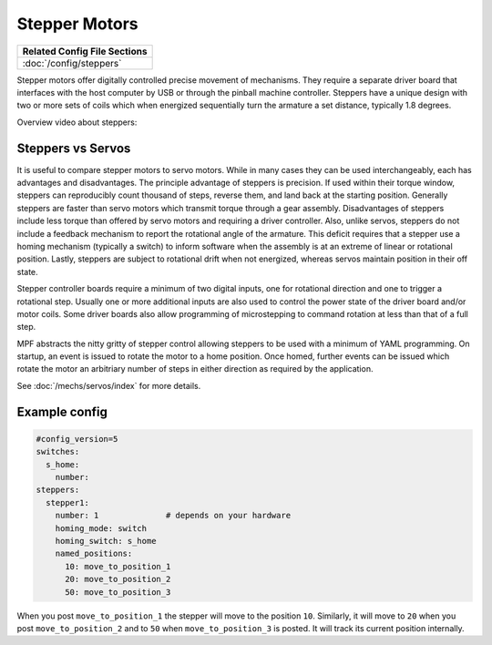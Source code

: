 Stepper Motors
==============

+------------------------------------------------------------------------------+
| Related Config File Sections                                                 |
+==============================================================================+
| :doc:`/config/steppers`                                                      |
+------------------------------------------------------------------------------+

.. image:: /mechs/images/stepper_driver.jpg

.. image:: /mechs/images/stepper_with_switch.jpg

Stepper motors offer digitally controlled precise movement of mechanisms. They require a separate
driver board that interfaces with the host computer by USB or through the pinball machine
controller. Steppers have a unique design with two or more sets of coils which when energized
sequentially turn the armature a set distance, typically 1.8 degrees.

Overview video about steppers:

.. youtube:: YaRNBU0OHGc

Steppers vs Servos
------------------

It is useful to compare stepper motors to servo motors. While in many cases they can
be used interchangeably, each has advantages and disadvantages. The principle advantage of
steppers is precision. If used within their torque window, steppers can reproducibly count
thousand of steps, reverse them, and land back at the starting position.  Generally steppers are
faster than servo motors which transmit torque through a gear assembly. Disadvantages of steppers
include less torque than offered by servo motors and requiring a driver controller. Also, unlike
servos, steppers do not include a feedback mechanism to report the rotational angle of the
armature. This deficit requires that a stepper use a homing mechanism (typically a switch) to
inform software when the assembly is at an extreme of linear or rotational position.
Lastly, steppers are subject to rotational drift when not energized, whereas servos maintain
position in their off state.

Stepper controller boards require a minimum of two digital inputs, one for rotational direction
and one to trigger a rotational step. Usually one or more additional inputs are also used to
control the power state of the driver board and/or motor coils. Some driver boards also allow
programming of microstepping to command rotation at less than that of a full step.

MPF abstracts the nitty gritty of stepper control allowing steppers to be used with a minimum
of YAML programming. On startup, an event is issued to rotate the motor to a home position.
Once homed, further events can be issued which rotate the motor an arbitriary number of steps in
either direction as required by the application.

See :doc:`/mechs/servos/index` for more details.

Example config
--------------

.. code-block:: mpf-config

   #config_version=5
   switches:
     s_home:
       number:
   steppers:
     stepper1:
       number: 1              # depends on your hardware
       homing_mode: switch
       homing_switch: s_home
       named_positions:
         10: move_to_position_1
         20: move_to_position_2
         50: move_to_position_3

When you post ``move_to_position_1`` the stepper will move to the position
``10``.
Similarly, it will move to ``20`` when you post ``move_to_position_2`` and
to ``50`` when ``move_to_position_3`` is posted.
It will track its current position internally.
